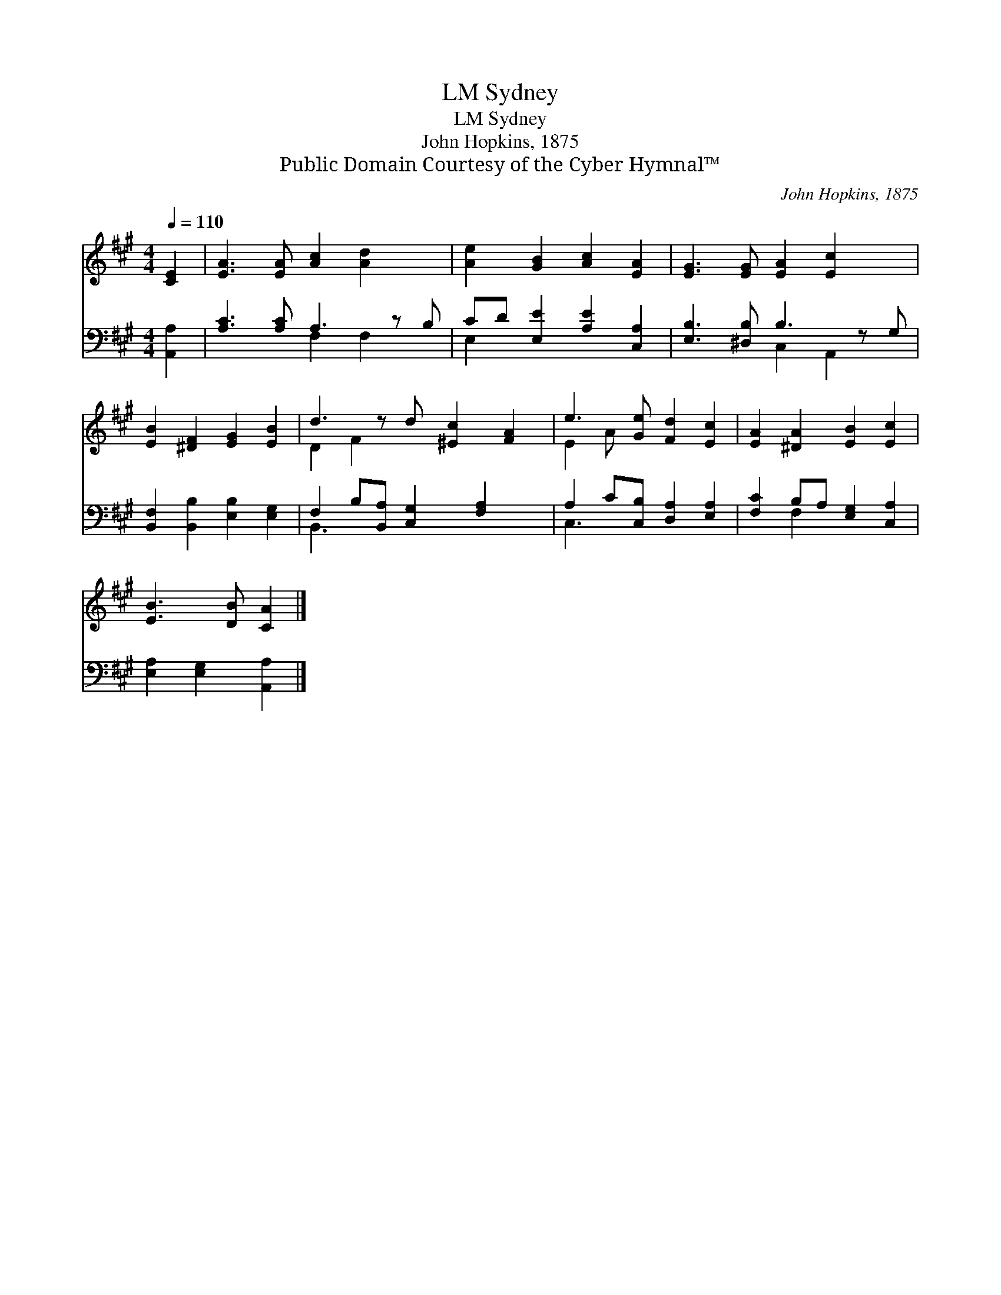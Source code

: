 X:1
T:Sydney, LM
T:Sydney, LM
T:John Hopkins, 1875
T:Public Domain Courtesy of the Cyber Hymnal™
C:John Hopkins, 1875
Z:Public Domain
Z:Courtesy of the Cyber Hymnal™
%%score ( 1 2 ) ( 3 4 )
L:1/8
Q:1/4=110
M:4/4
K:A
V:1 treble 
V:2 treble 
V:3 bass 
V:4 bass 
V:1
 [CE]2 | [EA]3 [EA] [Ac]2 [Ad]2 x | [Ae]2 [GB]2 [Ac]2 [EA]2 | [EG]3 [EG] [EA]2 [Ec]2 x | %4
 [EB]2 [^DF]2 [EG]2 [EB]2 | d3 z d [^Ec]2 [FA]2 | e3 [Ge] [Fd]2 [Ec]2 | [EA]2 [^DA]2 [EB]2 [Ec]2 | %8
 [EB]3 [DB] [CA]2 |] %9
V:2
 x2 | x9 | x8 | x9 | x8 | D2 F2 x5 | E2 A x5 | x8 | x6 |] %9
V:3
 [A,,A,]2 | [A,C]3 [A,C] A,3 z B, | CD [E,E]2 [A,E]2 [C,A,]2 | [E,B,]3 [^D,B,] B,3 z G, | %4
 [B,,F,]2 [B,,B,]2 [E,B,]2 [E,G,]2 | F,2 B,[B,,A,] [C,G,]2 [F,A,]2 x | %6
 A,2 C[C,B,] [D,A,]2 [E,A,]2 | [F,C]2 B,A, [E,G,]2 [C,A,]2 | [E,A,]2 [E,G,]2 [A,,A,]2 |] %9
V:4
 x2 | x4 F,2 F,2 x | E,2 x6 | x4 C,2 A,,2 x | x8 | B,,3 x6 | C,3 x5 | x2 F,2 x4 | x6 |] %9

